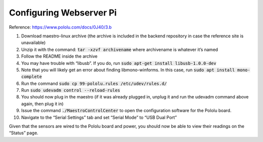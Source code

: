 Configuring Webserver Pi
========================

Reference: https://www.pololu.com/docs/0J40/3.b

#. Download maestro-linux archive (the archive is included in the backend repository in case the reference site is unavailable)
#. Unzip it with the command: :code:`tar -xzvf archivename` where archivename is whatever it’s named
#. Follow the README inside the archive
#. You may have trouble with “libusb”. If you do, run :code:`sudo apt-get install libusb-1.0.0-dev`
#. Note that you will likely get an error about finding libmono-winforms. In this case, run :code:`sudo apt install mono-complete`
#. Run the command :code:`sudo cp 99-pololu.rules /etc/udev/rules.d/`
#. Run :code:`sudo udevadm control --reload-rules`
#. You should now plug in the maestro (if it was already plugged in, unplug it and run the udevadm command above again, then plug it in)
#. Issue the command :code:`./MaestroControlCenter` to open the configuration software for the Pololu board.
#. Navigate to the “Serial Settings” tab and set “Serial Mode” to “USB Dual Port”

Given that the sensors are wired to the Pololu board and power, you should now be able to view their readings on the “Status” page.
